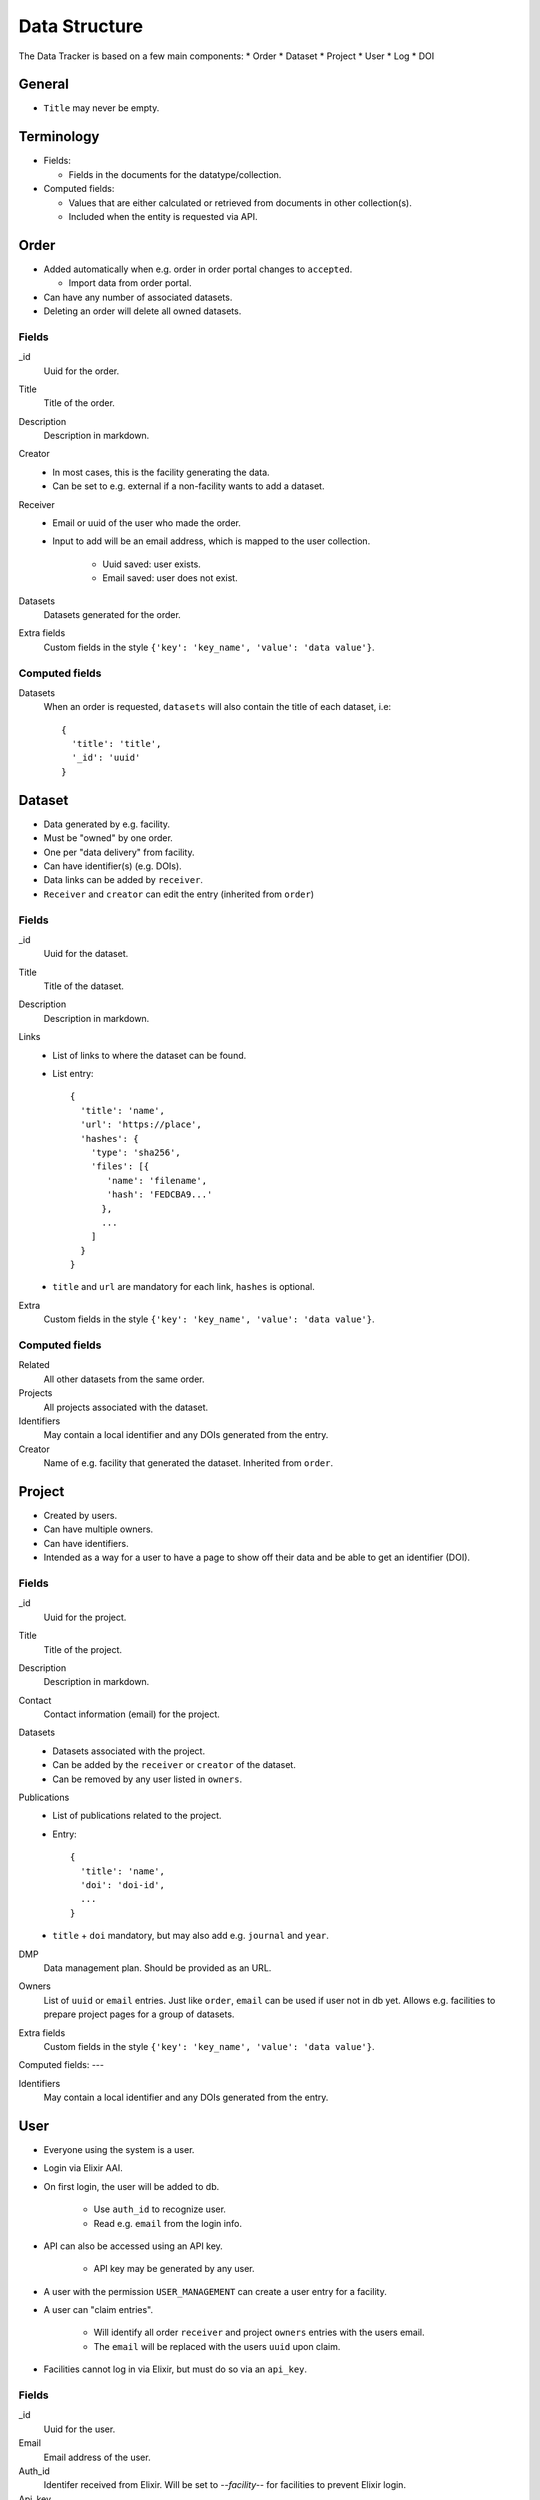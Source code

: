 **************
Data Structure
**************

The Data Tracker is based on a few main components:
* Order
* Dataset
* Project
* User
* Log
* DOI

General
=======

* ``Title`` may never be empty.
 
Terminology
===========

* Fields:
  
  - Fields in the documents for the datatype/collection.
    
* Computed fields:

  - Values that are either calculated or retrieved from documents in other collection(s).
  - Included when the entity is requested via API.


Order
=====

* Added automatically when e.g. order in order portal changes to ``accepted``.
  
  - Import data from order portal.

* Can have any number of associated datasets.
* Deleting an order will delete all owned datasets.

Fields
------

_id
    Uuid for the order.
Title
    Title of the order.
Description
    Description in markdown.
Creator
    * In most cases, this is the facility generating the data.
    * Can be set to e.g. external if a non-facility wants to add a dataset.
Receiver
    * Email or uuid of the user who made the order.
    * Input to add will be an email address, which is mapped to the user collection.
      
       - Uuid saved: user exists.
       - Email saved: user does not exist.

Datasets
    Datasets generated for the order.
Extra fields
    Custom fields in the style ``{'key': 'key_name', 'value': 'data value'}``.

Computed fields
---------------
Datasets
    When an order is requested, ``datasets`` will also contain the title of each dataset, i.e::

        {
          'title': 'title',
          '_id': 'uuid'
        }


Dataset
=======

* Data generated by e.g. facility.
* Must be "owned" by one order.
* One per "data delivery" from facility.
* Can have identifier(s) (e.g. DOIs).
* Data links can be added by ``receiver``.
* ``Receiver`` and ``creator`` can edit the entry (inherited from ``order``)

Fields
------
_id
    Uuid for the dataset.
Title
    Title of the dataset.
Description
    Description in markdown.
Links
    * List of links to where the dataset can be found.
    * List entry::

       {
         'title': 'name',
         'url': 'https://place',
         'hashes': {
           'type': 'sha256',
           'files': [{
              'name': 'filename',
              'hash': 'FEDCBA9...'
             },
             ...
           ]
         }
       }

    * ``title`` and ``url`` are mandatory for each link, ``hashes`` is optional.
Extra
    Custom fields in the style ``{'key': 'key_name', 'value': 'data value'}``.


Computed fields
---------------
Related
    All other datasets from the same order.
Projects
    All projects associated with the dataset.
Identifiers
    May contain a local identifier and any DOIs generated from the entry.
Creator
    Name of e.g. facility that generated the dataset. Inherited from ``order``. 


Project
=======

* Created by users.
* Can have multiple owners.
* Can have identifiers.
* Intended as a way for a user to have a page to show off their data and be able to get an identifier (DOI).

Fields
------
_id
    Uuid for the project.
Title
    Title of the project.
Description
    Description in markdown.
Contact
    Contact information (email) for the project.
Datasets
    * Datasets associated with the project.
    * Can be added by the ``receiver`` or ``creator`` of the dataset.
    * Can be removed by any user listed in ``owners``.
Publications
    * List of publications related to the project.
    * Entry::

       {
         'title': 'name',
         'doi': 'doi-id',
	 ...
       }

    * ``title`` + ``doi`` mandatory, but may also add e.g. ``journal`` and ``year``.
DMP
    Data management plan. Should be provided as an URL.
Owners
    List of ``uuid`` or ``email`` entries. Just like ``order``, ``email`` can be used if user not in db yet. Allows e.g. facilities to prepare project pages for a group of datasets.
Extra fields
    Custom fields in the style ``{'key': 'key_name', 'value': 'data value'}``.

Computed fields:
---

Identifiers
    May contain a local identifier and any DOIs generated from the entry.


User
====

* Everyone using the system is a user.
* Login via Elixir AAI.
* On first login, the user will be added to db.

   * Use ``auth_id`` to recognize user.

   * Read e.g. ``email`` from the login info.

* API can also be accessed using an API key.
  
   * API key may be generated by any user.

* A user with the permission ``USER_MANAGEMENT``  can create a user entry for a facility.
* A user can "claim entries".

   * Will identify all order ``receiver`` and project ``owners`` entries with the users email.

   * The ``email`` will be replaced with the users ``uuid`` upon claim.

* Facilities cannot log in via Elixir, but must do so via an ``api_key``.

Fields
------
_id
    Uuid for the user.
Email
    Email address of the user.
Auth_id
    Identifer received from Elixir. Will be set to `--facility--` for facilities to prevent Elixir login.
Api_key
    Key that can be used as an alternative to login for authentication.
Name
    Name of the user (can be e.g. name of facility for facility accounts).
Affiliation
    University/company etc.
Country
    The country of the user.
Permissions
    A list of the extra permissions the user has (see :ref:`permissions_section`).


Log
===

* Whenever an entry (``order``, ``dataset``, ``project``, or ``user``) is changed, a log should be written.
* All logs are in the same collection.
* A special function will be used to show changes between different versions of an entry.

Fields
------
_id
    Uuid for the log.
Action
    Type of action (add, edit, or delete).
Comment
    Short description of why it was made (e.g. "Add Dataset from addDataset".
Data_type
    The collection that was modified (``order``, ``dataset``, ``project``, or ``user``).
Data
    * Add/edit: complete copy of the new document.
    * Delete: empty.
Timestamp
    The time the action was performed.
User
    Uuid of the user that performed the action.


DOI
===
* Two collections
  - ``doi_req`` - Requests for a DOI.
  - ``doi`` - Accepted DOIs.
* Users can request a DOI for datasets and projects.
* Upon request, entry data is copied to ``doi_req``.
* A reviewer will need to check the data for the request.

   - Required fields.
     
   - File hashes.

* If accepted, the data will be copied to ``doi``.
* Each DOI document is a complete copy of the entire data structure that was accepted for the DOI.
* A DOI will not be updated or deleted.
* A DOI request may be updated (by reviewer) but not deleted.


Fields (request)
----------------
_id
    Uuid for the request.
Data
    * A complete copy of all relevant data
    * A project with associated datasets will include copies of the datasets in ``datasets`` instead of only uuids.
Status
    Requested, Accepted, or Rejected.
User
    User that made the request
Updates
    Mini log system::

       {
         'timestamp': <current time>,
         'new_status': 'new_status'
       }

Type
    Datatype for the entry; ``dataset`` or ``project``.
Comments
    List of comments from the reviewer. Entry::

       {
         'comment': 'comment',
         'timestamp': <timestamp>,
         'user': <user uuid>
       }

Computed Fields (request)
-------------------------
Other_requests
    Other requests that have been made for the same entry. Provided in order to allow the reviewer to see e.g. comments on earlier requests.


Fields (doi entry)
------------------
_id
    The DOI identifier.
Timestamp
    When the entry was created (accepted).
Data
    The complete entry that has been accepted.


Other topics
============

Identifiers
-----------
* Only uuid initially.
* Can request a "fancier" local identifer for ``dataset``/``project``.

   - ``scilifelab.facility.orderxyz.dataset1``
      
   - ``scilifelab.projects.title1``

